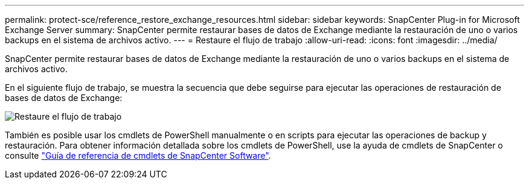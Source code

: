 ---
permalink: protect-sce/reference_restore_exchange_resources.html 
sidebar: sidebar 
keywords: SnapCenter Plug-in for Microsoft Exchange Server 
summary: SnapCenter permite restaurar bases de datos de Exchange mediante la restauración de uno o varios backups en el sistema de archivos activo. 
---
= Restaure el flujo de trabajo
:allow-uri-read: 
:icons: font
:imagesdir: ../media/


[role="lead"]
SnapCenter permite restaurar bases de datos de Exchange mediante la restauración de uno o varios backups en el sistema de archivos activo.

En el siguiente flujo de trabajo, se muestra la secuencia que debe seguirse para ejecutar las operaciones de restauración de bases de datos de Exchange:

image:../media/all_plug_ins_restore_workflow.gif["Restaure el flujo de trabajo"]

También es posible usar los cmdlets de PowerShell manualmente o en scripts para ejecutar las operaciones de backup y restauración. Para obtener información detallada sobre los cmdlets de PowerShell, use la ayuda de cmdlets de SnapCenter o consulte https://docs.netapp.com/us-en/snapcenter-cmdlets-50/index.html["Guía de referencia de cmdlets de SnapCenter Software"^].
